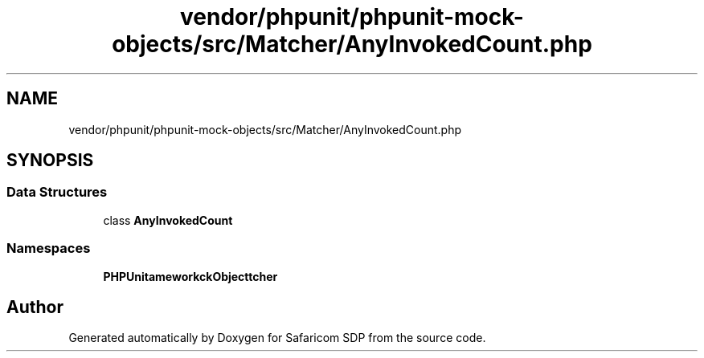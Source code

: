 .TH "vendor/phpunit/phpunit-mock-objects/src/Matcher/AnyInvokedCount.php" 3 "Sat Sep 26 2020" "Safaricom SDP" \" -*- nroff -*-
.ad l
.nh
.SH NAME
vendor/phpunit/phpunit-mock-objects/src/Matcher/AnyInvokedCount.php
.SH SYNOPSIS
.br
.PP
.SS "Data Structures"

.in +1c
.ti -1c
.RI "class \fBAnyInvokedCount\fP"
.br
.in -1c
.SS "Namespaces"

.in +1c
.ti -1c
.RI " \fBPHPUnit\\Framework\\MockObject\\Matcher\fP"
.br
.in -1c
.SH "Author"
.PP 
Generated automatically by Doxygen for Safaricom SDP from the source code\&.
